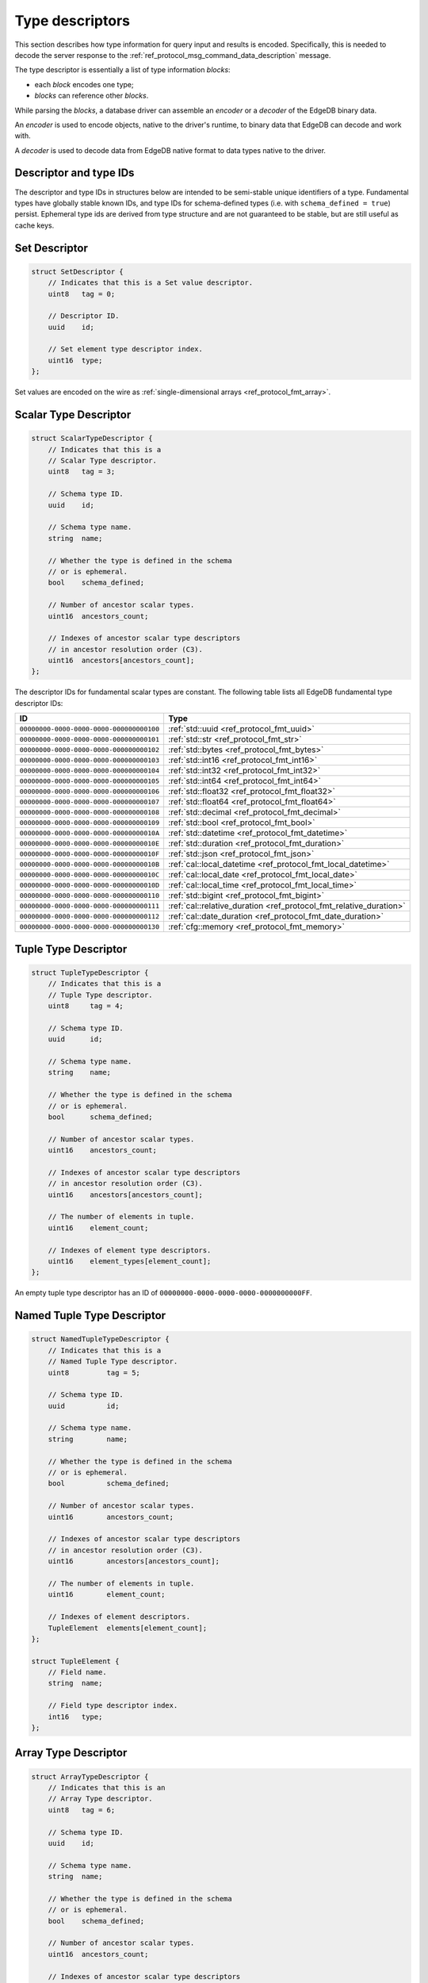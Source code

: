 .. _ref_proto_typedesc:

================
Type descriptors
================

This section describes how type information for query input and results
is encoded.  Specifically, this is needed to decode the server response to
the :ref:`ref_protocol_msg_command_data_description` message.

The type descriptor is essentially a list of type information *blocks*:

* each *block* encodes one type;

* *blocks* can reference other *blocks*.

While parsing the *blocks*, a database driver can assemble an
*encoder* or a *decoder* of the EdgeDB binary data.

An *encoder* is used to encode objects, native to the driver's runtime,
to binary data that EdgeDB can decode and work with.

A *decoder* is used to decode data from EdgeDB native format to
data types native to the driver.

.. versionchanged:: _default

    There is one special type with *type id* of zero:
    ``00000000-0000-0000-0000-000000000000``. The describe result of this type
    contains zero *blocks*. It's used when a statement returns no meaningful
    results, e.g. the ``CREATE DATABASE example`` statement.  It is also used
    to represent the input descriptor when a query does not receive any
    arguments, or the state descriptor for an empty/default state.

.. versionchanged:: 5.0

    There is one special type with *type id* of zero:
    ``00000000-0000-0000-0000-000000000000``. The describe result of this type
    contains zero *blocks*. It's used when a statement returns no meaningful
    results, e.g. the ``CREATE BRANCH example`` statement.  It is also used to
    represent the input descriptor when a query does not receive any arguments,
    or the state descriptor for an empty/default state.

.. versionadded:: 6.0

   Added ``SQLRecordDescriptor``.


Descriptor and type IDs
=======================

The descriptor and type IDs in structures below are intended to be semi-stable
unique identifiers of a type.  Fundamental types have globally stable known
IDs, and type IDs for schema-defined types (i.e. with
``schema_defined = true``) persist.  Ephemeral type ids are derived from
type structure and are not guaranteed to be stable, but are still useful
as cache keys.


Set Descriptor
==============

.. code-block:: c

    struct SetDescriptor {
        // Indicates that this is a Set value descriptor.
        uint8   tag = 0;

        // Descriptor ID.
        uuid    id;

        // Set element type descriptor index.
        uint16  type;
    };

Set values are encoded on the wire as
:ref:`single-dimensional arrays <ref_protocol_fmt_array>`.


Scalar Type Descriptor
======================

.. code-block:: c

    struct ScalarTypeDescriptor {
        // Indicates that this is a
        // Scalar Type descriptor.
        uint8   tag = 3;

        // Schema type ID.
        uuid    id;

        // Schema type name.
        string  name;

        // Whether the type is defined in the schema
        // or is ephemeral.
        bool    schema_defined;

        // Number of ancestor scalar types.
        uint16  ancestors_count;

        // Indexes of ancestor scalar type descriptors
        // in ancestor resolution order (C3).
        uint16  ancestors[ancestors_count];
    };

The descriptor IDs for fundamental scalar types are constant.
The following table lists all EdgeDB fundamental type descriptor IDs:

.. list-table::
   :header-rows: 1

   * - ID
     - Type

   * - ``00000000-0000-0000-0000-000000000100``
     - :ref:`std::uuid <ref_protocol_fmt_uuid>`

   * - ``00000000-0000-0000-0000-000000000101``
     - :ref:`std::str <ref_protocol_fmt_str>`

   * - ``00000000-0000-0000-0000-000000000102``
     - :ref:`std::bytes <ref_protocol_fmt_bytes>`

   * - ``00000000-0000-0000-0000-000000000103``
     - :ref:`std::int16 <ref_protocol_fmt_int16>`

   * - ``00000000-0000-0000-0000-000000000104``
     - :ref:`std::int32 <ref_protocol_fmt_int32>`

   * - ``00000000-0000-0000-0000-000000000105``
     - :ref:`std::int64 <ref_protocol_fmt_int64>`

   * - ``00000000-0000-0000-0000-000000000106``
     - :ref:`std::float32 <ref_protocol_fmt_float32>`

   * - ``00000000-0000-0000-0000-000000000107``
     - :ref:`std::float64 <ref_protocol_fmt_float64>`

   * - ``00000000-0000-0000-0000-000000000108``
     - :ref:`std::decimal <ref_protocol_fmt_decimal>`

   * - ``00000000-0000-0000-0000-000000000109``
     - :ref:`std::bool <ref_protocol_fmt_bool>`

   * - ``00000000-0000-0000-0000-00000000010A``
     - :ref:`std::datetime <ref_protocol_fmt_datetime>`

   * - ``00000000-0000-0000-0000-00000000010E``
     - :ref:`std::duration <ref_protocol_fmt_duration>`

   * - ``00000000-0000-0000-0000-00000000010F``
     - :ref:`std::json <ref_protocol_fmt_json>`

   * - ``00000000-0000-0000-0000-00000000010B``
     - :ref:`cal::local_datetime <ref_protocol_fmt_local_datetime>`

   * - ``00000000-0000-0000-0000-00000000010C``
     - :ref:`cal::local_date <ref_protocol_fmt_local_date>`

   * - ``00000000-0000-0000-0000-00000000010D``
     - :ref:`cal::local_time <ref_protocol_fmt_local_time>`

   * - ``00000000-0000-0000-0000-000000000110``
     - :ref:`std::bigint <ref_protocol_fmt_bigint>`

   * - ``00000000-0000-0000-0000-000000000111``
     - :ref:`cal::relative_duration <ref_protocol_fmt_relative_duration>`

   * - ``00000000-0000-0000-0000-000000000112``
     - :ref:`cal::date_duration <ref_protocol_fmt_date_duration>`

   * - ``00000000-0000-0000-0000-000000000130``
     - :ref:`cfg::memory <ref_protocol_fmt_memory>`


Tuple Type Descriptor
=====================

.. code-block:: c

    struct TupleTypeDescriptor {
        // Indicates that this is a
        // Tuple Type descriptor.
        uint8     tag = 4;

        // Schema type ID.
        uuid      id;

        // Schema type name.
        string    name;

        // Whether the type is defined in the schema
        // or is ephemeral.
        bool      schema_defined;

        // Number of ancestor scalar types.
        uint16    ancestors_count;

        // Indexes of ancestor scalar type descriptors
        // in ancestor resolution order (C3).
        uint16    ancestors[ancestors_count];

        // The number of elements in tuple.
        uint16    element_count;

        // Indexes of element type descriptors.
        uint16    element_types[element_count];
    };

An empty tuple type descriptor has an ID of
``00000000-0000-0000-0000-0000000000FF``.


Named Tuple Type Descriptor
===========================

.. code-block:: c

    struct NamedTupleTypeDescriptor {
        // Indicates that this is a
        // Named Tuple Type descriptor.
        uint8         tag = 5;

        // Schema type ID.
        uuid          id;

        // Schema type name.
        string        name;

        // Whether the type is defined in the schema
        // or is ephemeral.
        bool          schema_defined;

        // Number of ancestor scalar types.
        uint16        ancestors_count;

        // Indexes of ancestor scalar type descriptors
        // in ancestor resolution order (C3).
        uint16        ancestors[ancestors_count];

        // The number of elements in tuple.
        uint16        element_count;

        // Indexes of element descriptors.
        TupleElement  elements[element_count];
    };

    struct TupleElement {
        // Field name.
        string  name;

        // Field type descriptor index.
        int16   type;
    };


Array Type Descriptor
=====================

.. code-block:: c

    struct ArrayTypeDescriptor {
        // Indicates that this is an
        // Array Type descriptor.
        uint8   tag = 6;

        // Schema type ID.
        uuid    id;

        // Schema type name.
        string  name;

        // Whether the type is defined in the schema
        // or is ephemeral.
        bool    schema_defined;

        // Number of ancestor scalar types.
        uint16  ancestors_count;

        // Indexes of ancestor scalar type descriptors
        // in ancestor resolution order (C3).
        uint16  ancestors[ancestors_count];

        // Array element type.
        uint16  type;

        // The number of array dimensions, at least 1.
        uint16  dimension_count;

        // Sizes of array dimensions, -1 indicates
        // unbound dimension.
        int32   dimensions[dimension_count];
    };


Enumeration Type Descriptor
===========================

.. code-block:: c

    struct EnumerationTypeDescriptor {
        // Indicates that this is an
        // Enumeration Type descriptor.
        uint8   tag = 7;

        // Schema type ID.
        uuid    id;

        // Schema type name.
        string  name;

        // Whether the type is defined in the schema
        // or is ephemeral.
        bool    schema_defined;

        // Number of ancestor scalar types.
        uint16  ancestors_count;

        // Indexes of ancestor scalar type descriptors
        // in ancestor resolution order (C3).
        uint16  ancestors[ancestors_count];

        // The number of enumeration members.
        uint16  member_count;

        // Names of enumeration members.
        string  members[member_count];
    };


Range Type Descriptor
=====================

.. code-block:: c

    struct RangeTypeDescriptor {
        // Indicates that this is a
        // Range Type descriptor.
        uint8   tag = 9;

        // Schema type ID.
        uuid    id;

        // Schema type name.
        string  name;

        // Whether the type is defined in the schema
        // or is ephemeral.
        bool    schema_defined;

        // Number of ancestor scalar types.
        uint16  ancestors_count;

        // Indexes of ancestor scalar type descriptors
        // in ancestor resolution order (C3).
        uint16  ancestors[ancestors_count];

        // Range type descriptor index.
        uint16  type;
    };

Ranges are encoded on the wire as :ref:`ranges <ref_protocol_fmt_range>`.


Object Type Descriptor
======================

.. code-block:: c

    struct ObjectTypeDescriptor {
        // Indicates that this is an
        // object type descriptor.
        uint8   tag = 10;

        // Schema type ID.
        uuid    id;

        // Schema type name (can be empty for ephemeral free object types).
        string  name;

        // Whether the type is defined in the schema
        // or is ephemeral.
        bool    schema_defined;
    };


Compound Type Descriptor
========================

.. code-block:: c

    struct CompoundTypeDescriptor {
        // Indicates that this is a
        // compound type descriptor.
        uint8                 tag = 11;

        // Schema type ID.
        uuid                  id;

        // Schema type name.
        string                name;

        // Whether the type is defined in the schema
        // or is ephemeral.
        bool                  schema_defined;

        // Compound type operation, see TypeOperation below.
        uint8<TypeOperation>  op;

        // Number of compound type components.
        uint16                component_count;

        // Compound type component type descriptor indexes.
        uint16                components[component_count];
    };

    enum TypeOperation {
        // Foo | Bar
        UNION         = 1;

        // Foo & Bar
        INTERSECTION  = 2;
    };


Object Output Shape Descriptor
==============================

.. code-block:: c

    struct ObjectShapeDescriptor {
        // Indicates that this is an
        // Object Shape descriptor.
        uint8         tag = 1;

        // Descriptor ID.
        uuid          id;

        // Whether is is an ephemeral free shape,
        // if true, then `type` would always be 0
        // and should not be interpreted.
        bool          ephemeral_free_shape;

        // Object type descriptor index.
        uint16        type;

        // Number of elements in shape.
        uint16        element_count;

        // Array of shape elements.
        ShapeElement  elements[element_count];
    };

    struct ShapeElement {
        // Field flags:
        //   1 << 0: the field is implicit
        //   1 << 1: the field is a link property
        //   1 << 2: the field is a link
        uint32              flags;

        // The cardinality of the shape element.
        uint8<Cardinality>  cardinality;

        // Element name.
        string              name;

        // Element type descriptor index.
        uint16              type;

        // Source schema type descriptor index
        // (useful for polymorphic queries).
        uint16              source_type;
    };

.. eql:struct:: edb.protocol.enums.Cardinality

Objects are encoded on the wire as :ref:`tuples <ref_protocol_fmt_tuple>`.


Input Shape Descriptor
======================

.. code-block:: c

    struct InputShapeDescriptor {
        // Indicates that this is an
        // Object Shape descriptor.
        uint8              tag = 8;

        // Descriptor ID.
        uuid               id;

        // Number of elements in shape.
        uint16             element_count;

        // Shape elements.
        InputShapeElement  elements[element_count];
    };

    struct InputShapeElement {
        // Field flags, currently always zero.
        uint32              flags;

        // The cardinality of the shape element.
        uint8<Cardinality>  cardinality;

        // Element name.
        string              name;

        // Element type descriptor index.
        uint16              type;
    };

Input objects are encoded on the wire as
:ref:`sparse objects <ref_protocol_fmt_sparse_obj>`.


Type Annotation Text Descriptor
===============================

.. code-block:: c

    struct TypeAnnotationDescriptor {
        // Indicates that this is an
        // Type Annotation descriptor.
        uint8   tag = 127;

        // Index of the descriptor the
        // annotation is for.
        uint16  descriptor;

        // Annotation key.
        string  key;

        // Annotation value.
        string  value;
    };


SQL Record Descriptor
=====================

.. code-block:: c

    struct SQLRecordDescriptor {
        // Indicates that this is a
        // SQL Record descriptor.
        uint8         tag = 13;

        // Descriptor ID.
        uuid          id;

        // Number of elements in record.
        uint16        element_count;

        // Array of shape elements.
        SQLRecordElement  elements[element_count];
    };

    struct SQLRecordElement {
        // Element name.
        string              name;

        // Element type descriptor index.
        uint16              type;
    };
